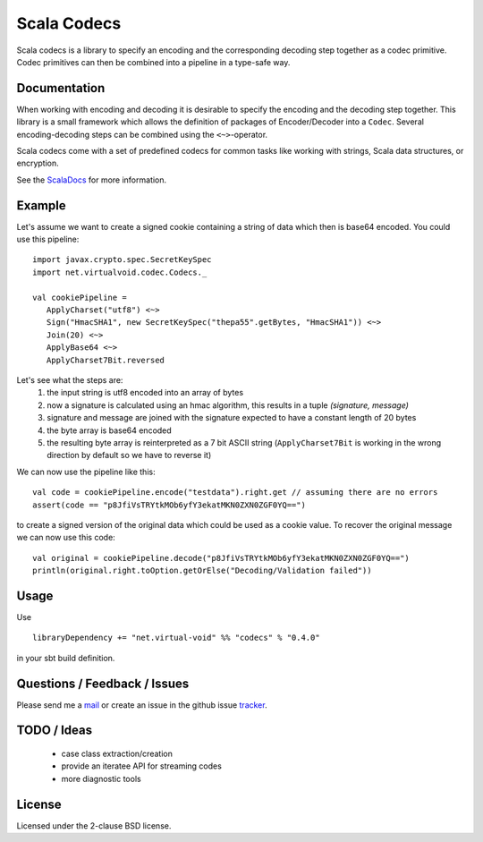 Scala Codecs
============

Scala codecs is a library to specify an encoding and the corresponding decoding step together
as a codec primitive. Codec primitives can then be combined into a pipeline in a type-safe way.

Documentation
-------------

When working with encoding and decoding it is desirable to specify the encoding and the decoding
step together. This library is a small framework which allows the definition of packages of
Encoder/Decoder into a ``Codec``. Several encoding-decoding steps can be combined using the
``<~>``-operator.

Scala codecs come with a set of predefined codecs for common tasks like working with strings,
Scala data structures, or encryption.

See the ScalaDocs_ for more information.

Example
-------

Let's assume we want to create a signed cookie containing a string of data which then
is base64 encoded. You could use this pipeline:

::

  import javax.crypto.spec.SecretKeySpec
  import net.virtualvoid.codec.Codecs._

  val cookiePipeline =
     ApplyCharset("utf8") <~>
     Sign("HmacSHA1", new SecretKeySpec("thepa55".getBytes, "HmacSHA1")) <~>
     Join(20) <~>
     ApplyBase64 <~>
     ApplyCharset7Bit.reversed

Let's see what the steps are:
  1. the input string is utf8 encoded into an array of bytes
  2. now a signature is calculated using an hmac algorithm, this results in a tuple
     `(signature, message)`
  3. signature and message are joined with the signature expected to have a constant length of 20 bytes
  4. the byte array is base64 encoded
  5. the resulting byte array is reinterpreted as a 7 bit ASCII string (``ApplyCharset7Bit`` is working
     in the wrong direction by default so we have to reverse it)

We can now use the pipeline like this:

::

  val code = cookiePipeline.encode("testdata").right.get // assuming there are no errors
  assert(code == "p8JfiVsTRYtkMOb6yfY3ekatMKN0ZXN0ZGF0YQ==")

to create a signed version of the original data which could be used as a cookie
value. To recover the original message we can now use this code:

::

  val original = cookiePipeline.decode("p8JfiVsTRYtkMOb6yfY3ekatMKN0ZXN0ZGF0YQ==")
  println(original.right.toOption.getOrElse("Decoding/Validation failed"))

Usage
-----

Use

::

  libraryDependency += "net.virtual-void" %% "codecs" % "0.4.0"

in your sbt build definition.

Questions / Feedback / Issues
-----------------------------

Please send me a mail_ or create an issue in the github issue tracker_.

TODO / Ideas
------------

 - case class extraction/creation
 - provide an iteratee API for streaming codes
 - more diagnostic tools

License
-------

Licensed under the 2-clause BSD license.

.. _ScalaDocs: http://jrudolph.github.com/codecs/api/index.html
.. _mail: mailto:johannes.rudolph@gmail.com
.. _tracker: https://github.com/jrudolph/codecs/issues